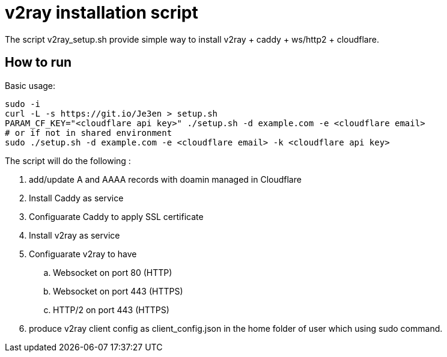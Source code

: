 = v2ray installation script

:toc:
:toc-placement!:

The script v2ray_setup.sh provide simple way to install v2ray + caddy + ws/http2 + cloudflare.

toc::[]

== How to run
Basic usage:
[source, bash]
----
sudo -i
curl -L -s https://git.io/Je3en > setup.sh
PARAM_CF_KEY="<cloudflare api key>" ./setup.sh -d example.com -e <cloudflare email>
# or if not in shared environment
sudo ./setup.sh -d example.com -e <cloudflare email> -k <cloudflare api key>
----

The script will do the following :

. add/update A and AAAA records with doamin managed in Cloudflare
. Install Caddy as service 
. Configuarate Caddy to apply SSL certificate
. Install v2ray as service
. Configuarate v2ray to have
  .. Websocket on port 80 (HTTP)
  .. Websocket on port 443 (HTTPS)
  .. HTTP/2 on port 443 (HTTPS)
. produce v2ray client config as client_config.json in the home folder of user which using sudo command.

